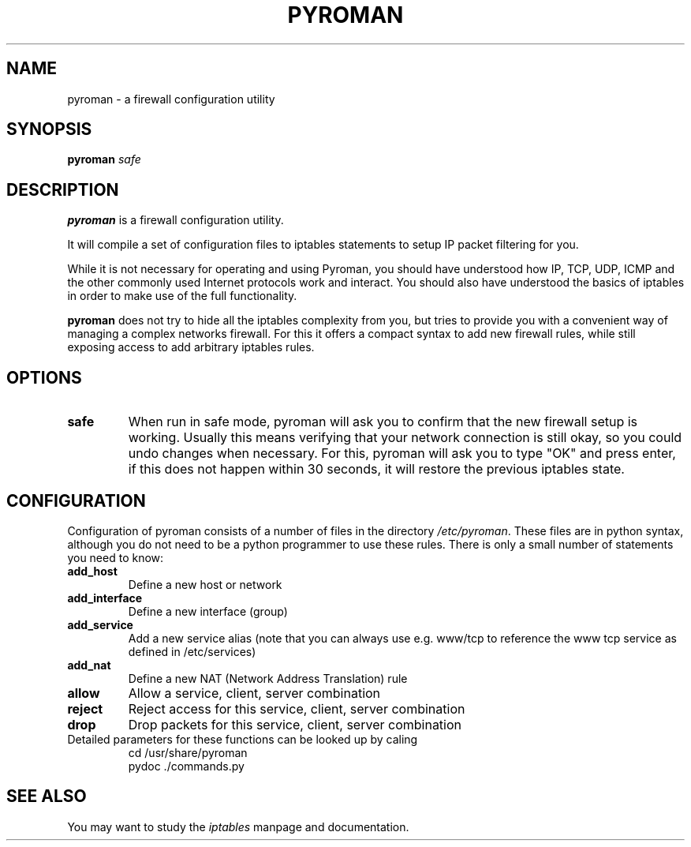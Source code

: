 .TH PYROMAN 8
.SH NAME
pyroman \- a firewall configuration utility
.SH SYNOPSIS
.B pyroman
.IR safe
.SH DESCRIPTION
.B pyroman
is a firewall configuration utility.
.PP
It will compile a set of configuration files to iptables statements to
setup IP packet filtering for you.
.PP
While it is not necessary for operating and using Pyroman, you should
have understood how IP, TCP, UDP, ICMP and the other commonly used
Internet protocols work and interact. You should also have understood the
basics of iptables in order to make use of the full functionality.
.PP
.B pyroman
does not try to hide all the iptables complexity from you, but tries to
provide you with a convenient way of managing a complex networks firewall.
For this it offers a compact syntax to add new firewall rules, while still
exposing access to add arbitrary iptables rules.
.SH OPTIONS
.TP
.BR safe
When run in safe mode, pyroman will ask you to confirm that the new firewall
setup is working. Usually this means verifying that your network connection
is still okay, so you could undo changes when necessary.
For this, pyroman will ask you to type "OK" and press enter, if this does
not happen within 30 seconds, it will restore the previous iptables state.
.SH CONFIGURATION
Configuration of pyroman consists of a number of files in the directory
.IR /etc/pyroman .
These files are in python syntax, although you do not need to be a python
programmer to use these rules. There is only a small number of statements
you need to know:
.TP
.B add_host
Define a new host or network
.TP
.B add_interface
Define a new interface (group)
.TP
.B add_service
Add a new service alias (note that you can always use
e.g. www/tcp to reference the www tcp service as defined in /etc/services)
.TP
.B add_nat
Define a new NAT (Network Address Translation) rule
.TP
.B allow
Allow a service, client, server combination
.TP
.B reject
Reject access for this service, client, server combination
.TP
.B drop
Drop packets for this service, client, server combination
.TP
Detailed parameters for these functions can be looked up by caling
.nf
cd /usr/share/pyroman
pydoc ./commands.py
.fi
.SH SEE ALSO
You may want to study the
.I iptables
manpage and documentation.

